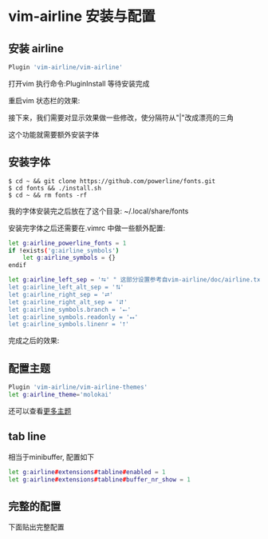 * vim-airline 安装与配置
** 安装 airline
   #+BEGIN_SRC sh
   Plugin 'vim-airline/vim-airline'
   #+END_SRC

   打开vim 执行命令:PluginInstall 等待安装完成

   重启vim 状态栏的效果: 

   [[file:./images/airline-0-0.png][file:./images/airline-0-0.png]]

   接下来，我们需要对显示效果做一些修改，使分隔符从"|"改成漂亮的三角

   这个功能就需要额外安装字体


** 安装字体
   #+BEGIN_SRC sh 4
   $ cd ~ && git clone https://github.com/powerline/fonts.git 
   $ cd fonts && ./install.sh
   $ cd ~ && rm fonts -rf
   #+END_SRC
   我的字体安装完之后放在了这个目录: ~/.local/share/fonts

   安装完字体之后还需要在.vimrc 中做一些额外配置:

   #+BEGIN_SRC sh 
   let g:airline_powerline_fonts = 1
   if !exists('g:airline_symbols')
       let g:airline_symbols = {}
   endif   

   let g:airline_left_sep = '⮀' " 这部分设置参考自vim-airline/doc/airline.txt
   let g:airline_left_alt_sep = '⮁'                          
   let g:airline_right_sep = '⮂'                           
   let g:airline_right_alt_sep = '⮃'
   let g:airline_symbols.branch = '⭠'
   let g:airline_symbols.readonly = '⭤'
   let g:airline_symbols.linenr = '⭡' 
   #+END_SRC
   完成之后的效果:

   [[file:./images/airline-0-1.png][file:./images/airline-0-1.png]]


** 配置主题
   #+BEGIN_SRC sh
   Plugin 'vim-airline/vim-airline-themes'
   let g:airline_theme='molokai'
   #+END_SRC
   还可以查看[[http://github.com/vim-airline/vim-airline/wiki/Screenshots][更多主题]]


** tab line
   相当于minibuffer, 配置如下
   #+BEGIN_SRC sh
   let g:airline#extensions#tabline#enabled = 1
   let g:airline#extensions#tabline#buffer_nr_show = 1
   #+END_SRC


** 完整的配置
   下面贴出完整配置

   [[./images/airline-0-2.png][./images/airline-0-2.png]]
   
